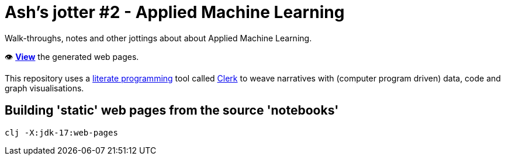 = Ash's jotter #&#8203;2 - Applied Machine Learning

Walk-throughs, notes and other jottings about about Applied Machine Learning.

👁️ https://ash-mcc.github.io/jotter2/[*View*] the generated web pages.

This repository uses a https://en.wikipedia.org/wiki/Literate_programming[literate programming] 
tool called https://github.com/nextjournal/clerk[Clerk]
to weave narratives with (computer program driven) data, code and graph visualisations.

== Building 'static' web pages from the source 'notebooks'

[source]
----
clj -X:jdk-17:web-pages
----

